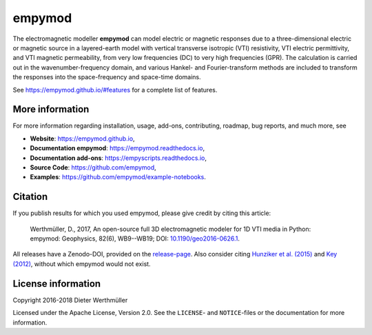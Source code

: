 empymod
#######

.. image:: https://readthedocs.org/projects/empymod/badge/?version=latest
   :target: http://empymod.readthedocs.io/en/latest/?badge=latest
   :alt: Documentation Status
.. image:: https://travis-ci.org/empymod/empymod.svg?branch=master
   :target: https://travis-ci.org/empymod/empymod
   :alt: Travis-CI
.. image:: https://coveralls.io/repos/github/empymod/empymod/badge.svg?branch=master
   :target: https://coveralls.io/github/empymod/empymod?branch=master
   :alt: Coveralls

.. sphinx-inclusion-marker

The electromagnetic modeller **empymod** can model electric or magnetic
responses due to a three-dimensional electric or magnetic source in a
layered-earth model with vertical transverse isotropic (VTI) resistivity, VTI
electric permittivity, and VTI magnetic permeability, from very low frequencies
(DC) to very high frequencies (GPR). The calculation is carried out in the
wavenumber-frequency domain, and various Hankel- and Fourier-transform methods
are included to transform the responses into the space-frequency and space-time
domains.

See https://empymod.github.io/#features for a complete list of features.

More information
================

For more information regarding installation, usage, add-ons, contributing,
roadmap, bug reports, and much more, see

- **Website**: https://empymod.github.io,
- **Documentation empymod**: https://empymod.readthedocs.io,
- **Documentation add-ons**: https://empyscripts.readthedocs.io,
- **Source Code**: https://github.com/empymod,
- **Examples**: https://github.com/empymod/example-notebooks.


Citation
========

If you publish results for which you used empymod, please give credit by citing
this article:

    Werthmüller, D., 2017, An open-source full 3D electromagnetic modeler for
    1D VTI media in Python: empymod: Geophysics, 82(6), WB9--WB19; DOI:
    `10.1190/geo2016-0626.1 <http://doi.org/10.1190/geo2016-0626.1>`_.

All releases have a Zenodo-DOI, provided on the
`release-page <https://github.com/empymod/empymod/releases>`_.
Also consider citing
`Hunziker et al. (2015) <https://doi.org/10.1190/geo2013-0411.1>`_ and
`Key (2012) <https://doi.org/10.1190/geo2011-0237.1>`_, without which
empymod would not exist.


License information
===================

Copyright 2016-2018 Dieter Werthmüller

Licensed under the Apache License, Version 2.0. See the ``LICENSE``- and
``NOTICE``-files or the documentation for more information.
